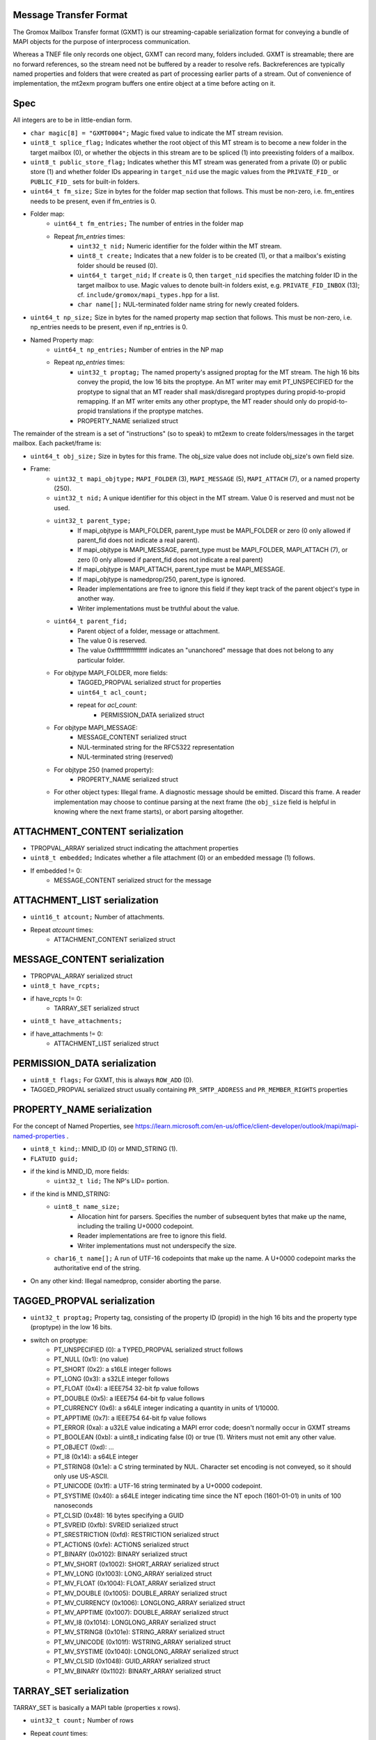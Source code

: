 Message Transfer Format
=======================

The Gromox Mailbox Transfer format (GXMT) is our streaming-capable
serialization format for conveying a bundle of MAPI objects for the purpose of
interprocess communication.

Whereas a TNEF file only records one object, GXMT can record many, folders
included. GXMT is streamable; there are no forward references, so the stream
need not be buffered by a reader to resolve refs. Backreferences are typically
named properties and folders that were created as part of processing earlier
parts of a stream. Out of convenience of implementation, the mt2exm program
buffers one entire object at a time before acting on it.


Spec
====

All integers are to be in little-endian form.

* ``char magic[8] = "GXMT0004";``
  Magic fixed value to indicate the MT stream revision.
* ``uint8_t splice_flag;``
  Indicates whether the root object of this MT stream is to become a new folder
  in the target mailbox (0), or whether the objects in this stream are to be
  spliced (1) into preexisting folders of a mailbox.
* ``uint8_t public_store_flag;``
  Indicates whether this MT stream was generated from a private (0) or public
  store (1) and whether folder IDs appearing in ``target_nid`` use the magic
  values from the ``PRIVATE_FID_`` or ``PUBLIC_FID_`` sets for built-in
  folders.
* ``uint64_t fm_size;``
  Size in bytes for the folder map section that follows. This must be non-zero,
  i.e. fm_entires needs to be present, even if fm_entries is 0.
* Folder map:
	* ``uint64_t fm_entries;``
	  The number of entries in the folder map
	* Repeat *fm_entries* times:
		* ``uint32_t nid;``
		  Numeric identifier for the folder within the MT stream.
		* ``uint8_t create;``
		  Indicates that a new folder is to be created (1), or that a
		  mailbox's existing folder should be reused (0).
		* ``uint64_t target_nid;``
		  If ``create`` is 0, then ``target_nid`` specifies the
		  matching folder ID in the target mailbox to use. Magic values
		  to denote built-in folders exist, e.g. ``PRIVATE_FID_INBOX``
		  (13); cf. ``include/gromox/mapi_types.hpp`` for a list.
		* ``char name[];``
		  NUL-terminated folder name string for newly created folders.
* ``uint64_t np_size;``
  Size in bytes for the named property map section that follows. This must be
  non-zero, i.e. np_entries needs to be present, even if np_entries is 0.
* Named Property map:
	* ``uint64_t np_entries;``
	  Number of entries in the NP map
	* Repeat *np_entries* times:
		* ``uint32_t proptag;``
		  The named property's assigned proptag for the MT stream. The
		  high 16 bits convey the propid, the low 16 bits the proptype.
		  An MT writer may emit PT_UNSPECIFIED for the proptype to
		  signal that an MT reader shall mask/disregard proptypes
		  during propid-to-propid remapping. If an MT writer emits any
		  other proptype, the MT reader should only do propid-to-propid
		  translations if the proptype matches.
		* PROPERTY_NAME serialized struct

The remainder of the stream is a set of "instructions" (so to speak) to mt2exm
to create folders/messages in the target mailbox. Each packet/frame is:

* ``uint64_t obj_size;``
  Size in bytes for this frame.
  The obj_size value does not include obj_size's own field size.
* Frame:
	* ``uint32_t mapi_objtype;``
	  ``MAPI_FOLDER`` (3), ``MAPI_MESSAGE`` (5), ``MAPI_ATTACH`` (7), or a
	  named property (250).
	* ``uint32_t nid;``
	  A unique identifier for this object in the MT stream.
	  Value 0 is reserved and must not be used.
	* ``uint32_t parent_type;``
		* If mapi_objtype is MAPI_FOLDER, parent_type must be
		  MAPI_FOLDER or zero (0 only allowed if parent_fid does not
		  indicate a real parent).
		* If mapi_objtype is MAPI_MESSAGE, parent_type must be
		  MAPI_FOLDER, MAPI_ATTACH (7), or zero (0 only allowed if
		  parent_fid does not indicate a real parent)
		* If mapi_objtype is MAPI_ATTACH, parent_type must be
		  MAPI_MESSAGE.
		* If mapi_objtype is namedprop/250, parent_type is ignored.
		* Reader implementations are free to ignore this field if they
		  kept track of the parent object's type in another way.
		* Writer implementations must be truthful about the value.
	* ``uint64_t parent_fid;``
		* Parent object of a folder, message or attachment.
		* The value 0 is reserved.
		* The value 0xffffffffffffffff indicates an "unanchored"
		  message that does not belong to any particular folder.
	* For objtype MAPI_FOLDER, more fields:
		* TAGGED_PROPVAL serialized struct for properties
		* ``uint64_t acl_count;``
		* repeat for *acl_count*:
			* PERMISSION_DATA serialized struct
	* For objtype MAPI_MESSAGE:
		* MESSAGE_CONTENT serialized struct
		* NUL-terminated string for the RFC5322 representation
		* NUL-terminated string (reserved)
	* For objtype 250 (named property):
		* PROPERTY_NAME serialized struct
	* For other object types:
	  Illegal frame. A diagnostic message should be emitted. Discard this
	  frame. A reader implementation may choose to continue parsing at
	  the next frame (the ``obj_size`` field is helpful in knowing where
	  the next frame starts), or abort parsing altogether.


ATTACHMENT_CONTENT serialization
================================

* TPROPVAL_ARRAY serialized struct indicating the attachment properties
* ``uint8_t embedded;``
  Indicates whether a file attachment (0) or an embedded message (1) follows.
* If embedded != 0:
	* MESSAGE_CONTENT serialized struct for the message


ATTACHMENT_LIST serialization
=============================

* ``uint16_t atcount;``
  Number of attachments.
* Repeat *atcount* times:
	* ATTACHMENT_CONTENT serialized struct


MESSAGE_CONTENT serialization
=============================

* TPROPVAL_ARRAY serialized struct
* ``uint8_t have_rcpts;``
* if have_rcpts != 0:
	* TARRAY_SET serialized struct
* ``uint8_t have_attachments;``
* if have_attachments != 0:
	* ATTACHMENT_LIST serialized struct


PERMISSION_DATA serialization
=============================

* ``uint8_t flags;``
  For GXMT, this is always ``ROW_ADD`` (0).
* TAGGED_PROPVAL serialized struct usually containing
  ``PR_SMTP_ADDRESS`` and ``PR_MEMBER_RIGHTS`` properties


PROPERTY_NAME serialization
===========================

For the concept of Named Properties, see
https://learn.microsoft.com/en-us/office/client-developer/outlook/mapi/mapi-named-properties
.

* ``uint8_t kind;``: MNID_ID (0) or MNID_STRING (1).
* ``FLATUID guid;``
* if the kind is MNID_ID, more fields:
	* ``uint32_t lid;``
          The NP's LID= portion.
* if the kind is MNID_STRING:
	* ``uint8_t name_size;``
		* Allocation hint for parsers. Specifies the number of
		  subsequent bytes that make up the name, including the
		  trailing U+0000 codepoint.
		* Reader implementations are free to ignore this field.
		* Writer implementations must not underspecify the size.
	* ``char16_t name[];``
	  A run of UTF-16 codepoints that make up the name. A U+0000 codepoint
	  marks the authoritative end of the string.
* On any other kind: Illegal namedprop, consider aborting the parse.


TAGGED_PROPVAL serialization
============================

* ``uint32_t proptag;``
  Property tag, consisting of the property ID (propid) in the high 16 bits and
  the property type (proptype) in the low 16 bits.
* switch on proptype:
	* PT_UNSPECIFIED (0): a TYPED_PROPVAL serialized struct follows
	* PT_NULL (0x1): (no value)
	* PT_SHORT (0x2): a s16LE integer follows
	* PT_LONG (0x3): a s32LE integer follows
	* PT_FLOAT (0x4): a IEEE754 32-bit fp value follows
	* PT_DOUBLE (0x5): a IEEE754 64-bit fp value follows
	* PT_CURRENCY (0x6): a s64LE integer indicating a quantity in units of 1/10000.
	* PT_APPTIME (0x7): a IEEE754 64-bit fp value follows
	* PT_ERROR (0xa): a u32LE value indicating a MAPI error code;
	  doesn't normally occur in GXMT streams
	* PT_BOOLEAN (0xb): a uint8_t indicating false (0) or true (1). Writers
	  must not emit any other value.
	* PT_OBJECT (0xd): ...
	* PT_I8 (0x14): a s64LE integer
	* PT_STRING8 (0x1e): a C string terminated by NUL. Character set encoding is
	  not conveyed, so it should only use US-ASCII.
	* PT_UNICODE (0x1f): a UTF-16 string terminated by a U+0000 codepoint.
	* PT_SYSTIME (0x40): a s64LE integer indicating time since the NT
	  epoch (1601-01-01) in units of 100 nanoseconds
	* PT_CLSID (0x48): 16 bytes specifying a GUID
	* PT_SVREID (0xfb): SVREID serialized struct
	* PT_SRESTRICTION (0xfd): RESTRICTION serialized struct
	* PT_ACTIONS (0xfe): ACTIONS serialized struct
	* PT_BINARY (0x0102): BINARY serialized struct
	* PT_MV_SHORT (0x1002): SHORT_ARRAY serialized struct
	* PT_MV_LONG (0x1003): LONG_ARRAY serialized struct
	* PT_MV_FLOAT (0x1004): FLOAT_ARRAY serialized struct
	* PT_MV_DOUBLE (0x1005): DOUBLE_ARRAY serialized struct
	* PT_MV_CURRENCY (0x1006): LONGLONG_ARRAY serialized struct
	* PT_MV_APPTIME (0x1007): DOUBLE_ARRAY serialized struct
	* PT_MV_I8 (0x1014): LONGLONG_ARRAY serialized struct
	* PT_MV_STRING8 (0x101e): STRING_ARRAY serialized struct
	* PT_MV_UNICODE (0x101f): WSTRING_ARRAY serialized struct
	* PT_MV_SYSTIME (0x1040): LONGLONG_ARRAY serialized struct
	* PT_MV_CLSID (0x1048): GUID_ARRAY serialized struct
	* PT_MV_BINARY (0x1102): BINARY_ARRAY serialized struct


TARRAY_SET serialization
========================

TARRAY_SET is basically a MAPI table (properties x rows).

* ``uint32_t count;``
  Number of rows
* Repeat *count* times:
	* TPROPVAL_ARRAY serialized struct specifying the properties in this
	  row


TPROPVAL_ARRAY serialization
============================

* ``uint16_t propcount;``
* Repeat *propcount* times:
	* TAGGED_PROPVAL serialized struct specifying the proptag and value.


TYPED_PROPVAL serialization
===========================

TYPED_PROPVALs are normally used by MAPI tables to respond to columns with a
PT_UNSPECIFIED type. TYPED_PROPVALs are not believed to appear in GXMT streams
in practice, as any GXMT writer wishing to write out a TYPED_PROPVAL object
could just write a properly formatted TAGGED_PROPVAL object with merged proptag
value. Nevertheless, TYPED_PROPVALs are part of the current specification.

* ``uint16_t proptype;``
* TAGGED_PROPVAL serialized struct specifying the propid and value.
